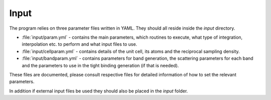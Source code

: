 Input
=====

The program relies on three parameter files written in YAML.
They should all reside inside the `input` directory.

* :file:`input/param.yml` - contains the main parameters, which
  routines to execute, what type of integration,
  interpolation etc. to perform and what input
  files to use.

* :file:`input/cellparam.yml` - contains details of the unit cell, its atoms
  and the reciprocal sampling density.

* :file:`input/bandparam.yml` - contains parameters for band generation, 
  the scattering parameters for each band
  and the parameters to
  use in the tight binding generation
  (if that is needed).
  
These files are documented, please consult respective files
for detailed information of how to set the relevant
parameters.

In addition if external input files be used they should also
be placed in the `input` folder.
